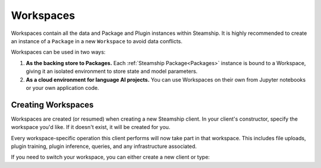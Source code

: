 .. _Workspaces:

Workspaces
==========

Workspaces contain all the data and Package and Plugin instances within Steamship. It is highly recommended
to create an instance of a ``Package`` in a new ``Workspace`` to avoid data conflicts.

Workspaces can be used in two ways:

1. **As the backing store to Packages.**
   Each :ref:`Steamship Package<Packages>` instance is bound to a Workspace, giving it an isolated environment to store state and model parameters.
2. **As a cloud environment for language AI projects.**
   You can use Workspaces on their own from Jupyter notebooks or your own application code.

Creating Workspaces
-------------------

Workspaces are created (or resumed) when creating a new Steamship client.
In your client's constructor, specify the workspace you'd like.
If it doesn't exist, it will be created for you.

.. tab:: Python

    .. code-block:: python

       from steamship import Steamship

       client = Steamship(workspace="my-workspace-name")

.. tab:: Typescript

    .. code-block:: typescript

       import { Steamship } from "@steamship/client"

       const client = Steamship({workspace: "my-workspace-name"})

.. tab:: HTTP

    .. code-block:: bash

       curl \
           --header "Content-Type: application/json" \
           --header "Authorization: Bearer $STEAMSHIP_KEY" \
           --request POST \
           --data '{"handle":"your-handle", "fetchIfExist":true}' \
           https://api.steamship.com/api/v1/workspace/create


Every workspace-specific operation this client performs will now take part in that workspace.
This includes file uploads, plugin training, plugin inference, queries, and any infrastructure associated.

If you need to switch your workspace, you can either create a new client or type:

.. tab:: Python

    .. code-block:: python

       client.switch_workspace("new-workspace-name")

